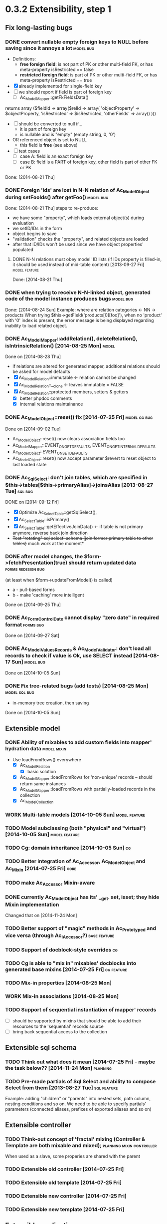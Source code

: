 * 0.3.2 Extensibility, step 1
** Fix long-lasting bugs
*** DONE convert nullable empty foreign keys to NULL before saving since it annoys a lot :model:bug:
    - Definitions:  <<freeFields>>
      - *free foreign field*: is not part of PK or other multi-field FK, or has meta-property isRestricted == false
      - *restricted foreign field*: is part of PK or other multi-field FK, or has meta-property isRestricted == true
    - [X] already implemented for single-field key
    - [ ] we should report if field is part of foreign key
      - [ ] Ac_Model_Mapper::getFkFieldsData()
  	returns array ($fieldId => array($relId => array(
              'objectProperty' => $objectProperty,
              'isRestricted' => $isRestricted, 
	      'otherFields' => array()
        )))
    - [ ] should be converted to null if...
      - it is part of foreign key
      - is nullable and is "empty" (empty string, 0, '0')
	- OR referenced object is set to NULL
      - this field is *free* (see above)
    - [ ] test cases
      - [ ] case A: field is an exact foreign key
      - [ ] case B: field is a PART of foreign key, other field is part of other FK or PK
    Done: [2014-08-21 Thu]
*** DONE Foreign 'ids' are lost in N-N relation of Ac_Model_Object during setFooIds() after getFoo() :model:bug:
    Done: [2014-08-21 Thu]
    steps to re-produce:
    - we have some "property", which loads external object(s) during evaluation
    - we setID/IDs in the form
    - object begins to save 
    - "validation" checks the "property", and related objects are loaded
    - after that ID/IDs won't be used since we have object properties' populated
**** DONE N-N relations must obey model' ID lists (if IDs property is filled-in, it should be used instead of mid-table content) [2013-09-27 Fri] :model:feature:
     Done: [2014-08-21 Thu]
*** DONE when trying to receive N-N-linked object, generated code of the model instance produces bugs :model:bug:
    Done: [2014-08-24 Sun]
    Example: where are relation categories <- NN -> products
    When trying $this->getField('products[0][foo]'), when no 'product' with '0' index is present, the error message 
    is being displayed regarding inability to load related object.
*** DONE Ac_Model_Mapper::addRelation(), deleteRelation(), isIntrinsicRelation() [2014-08-25 Mon] :model:
    Done on [2014-08-28 Thu]
    - if relations are altered for generated mapper, additional relations should be asked for model defaults
    - [X] Ac_Model_Relation::immutable <- relation cannot be changed
    - [X] Ac_Model_Relation::__clone <- leaves immutable = FALSE
    - [X] Ac_Model_Relation::protected members, setters & getters
      - [X] better phpdoc comments
      - [X] internal relations maintainance

*** DONE Ac_Model_Object::reset() fix [2014-07-25 Fri]	       :model:cg:bug:
    Done on [2014-09-02 Tue]
    - Ac_Model_Object::reset() now clears association fields too
    - Ac_Model_Mapper::EVENT_ON_GET_DEFAULTS, EVENT_ON_GET_INTERNAL_DEFAULTS
    - Ac_Model_Object::EVENT_ON_SET_DEFAULTS
    - Ac_Model_Object::reset() now accept parameter $revert to reset object to last loaded state
*** DONE Ac_Sql_Select: don't join tables, which are specified in $this->tables[$this->primaryAlias]->joinsAlias [2013-08-27 Tue] :sql:bug:
    DONE on [2014-09-12 Fri]
    - [X] Optimize Ac_Select_Table::getSqlSelect(),
    - [X] Ac_Select_Table::isPrimary()
    - [X] Ac_Select_Table::getEffectiveJoinData() <- if table is not primary anymore, reverse back join direction
    - +Test "rotating" sql select' schema (join former primary table to other tables)+ much work at the moment*
*** DONE after model changes, the $form->fetchPresentation(true) should return updated data :forms:redesign:bug:
    (at least when $form->updateFromModel() is called)
    - a - pull-based forms
    - b - make 'caching' more intelligent
    Done on [2014-09-25 Thu]
*** DONE Ac_Form_Control_Date cannot display "zero date" in required format :forms:bug:
    Done on [2014-09-27 Sat]
*** DONE Ac_Model_Values_Records & Ac_Model_Validator: don't load all records to check if value is Ok, use SELECT instead [2014-08-17 Sun] :model:bug:
    Done on [2014-10-05 Sun]
*** DONE Fix tree-related bugs (add tests) [2014-08-25 Mon]   :model:sql:bug:
    - in-memory tree creation, then saving
    Done on [2014-10-05 Sun]
** Extensible model
*** DONE Ability of mixables to add custom fields into mapper' hydration data :model:mixin:
  - Use loadFromRows() everywhere
    - [X] Ac_Model_Relation
      - [X] basic solution
	- [X] Ac_Model_Mapper::loadFromRows for 'non-unique' records -- should return same instances
	- [X] Ac_Model_Mapper::loadFromRows with partially-loaded records in the collection
    - [X] Ac_Model_Collection
*** WORK Multi-table models [2014-10-05 Sun]		      :model:feature:
*** TODO Model subclassing (both "physical" and "virtual") [2014-10-05 Sun] :model:feature:
*** TODO Cg: domain inheritance [2014-10-05 Sun]					 :cg:
*** TODO Better integration of Ac_Accessor, Ac_Model_Object and Ac_Mixin [2014-07-25 Fri]  :core:
*** TODO make Ac_Accessor Mixin-aware
*** DONE currently Ac_Model_Object has its' __get. set, isset; they hide Mixin implementation
    Changed that on [2014-11-24 Mon]
*** TODO Better support of "magic" methods in Ac_Prototyped and vice versa (through Ac_I_Accessor?) :base:feature:
*** TODO Support of docblock-style overrides :cg:
*** TODO Cg is able to "mix in" mixables' docblocks into generated base mixins [2014-07-25 Fri] :cg:feature:
*** TODO Mix-in properties [2014-08-25 Mon]
*** WORK Mix-in associations [2014-08-25 Mon]
*** TODO Support of sequential instantiation of mapper' records
    - [ ] should be supported by mixins that should be able to add their resources to the 'sequential' records source
    - [ ] bring back sequential access to the collection
** Extensible sql schema
*** TODO Think out what does it mean [2014-07-25 Fri] - maybe the task below?? [2014-11-24 Mon] :planning:
*** TODO Pre-made partials of Sql Select and ability to compose Select from them [2013-08-27 Tue] :sql:feature:
    Example: adding "children" or "parents" into nested sets, path column, nesting conditions and so on.
    We need to be able to specify partials' parameters (connected aliases, prefixes of exported aliases and so on)
** Extensible controller
*** TODO Think-out concept of 'fractal' mixing (Controller & Template are both mixable and mixed); :planning:mixin:controller:
    When used as a slave, some properies are shared with the parent 
*** TODO Extensible old controller [2014-07-25 Fri]
*** TODO Extensible old template [2014-07-25 Fri]
*** TODO Extensible new controller [2014-07-25 Fri]
*** TODO Extensible new template [2014-07-25 Fri]
** Extensible application
*** TODO Support of autoloading of start-up scripts
* 0.3.3 focus on productivity
** CLI tool and CG improvements
** TODO Cg improvements [2014-07-25 Fri] :cg:feature:
*** TODO Support of protected members
*** TODO Docblock: Return type of array fetchers in generated mappers and objects
*** TODO Specify application class in all generated objects and mappers
*** TODO Add loader of gen app base class from concrete app class
*** TODO Generate base controller, base new controller
*** TODO Support of auto-loading 
** New & Old Controllers are friends
*** TODO [2014-02-05 Wed] Ability to use new Result, Template and Controller
**** TODO Ac_Response_Environment -> Ac_Result_Environment
**** TODO Ac_Result_Environment_Legacy
**** TODO Support new Controllers in Application
** Jooomla and Standalone skeletons
** Simplify naming of controllers and templates
** Remove all language strings from "defines", switch to Ac_Lang_String
** Practical modules:
*** support Config
*** support User & Session
*** support "Userstate"?
** Useful features that increase productivity
*** TODO Ac_Sql_Select::mapperClass, Ac_Sql_Select::loadRecords [2014-07-25 Fri] :model:sql:feature:minor: 
*** TODO Ac_Sql_Select::setCritera(array $nameValues, $dontReset = false), Ac_Sql_Select::getCriteria() [2014-07-25 Fri] :sql:feature:minor:
    use instead of multiple $select->getPart('name')->bind('value') calls
*** TODO Clean up interface and implementation of Ac_Model_Mapper [2013-12-06 Fri]
**** TODO Ac_Model_Record_Mapper for all "automatic" setup, Ac_Model_Mapper becomes abstract [2014-07-25 Fri]  :model:feature:minor:
* 0.3.4 more consistent OOP
** Description
    - no public members, no "_" vars (compat. using magic)
      - model setters & getters; change events
    - only exceptions, no trigger_errors
    - strict members
    - don't pull anything from Application & Adapter, create & push instead??
    - proper member names, old names are @deprecated and show warnings
    - proper headers in files
    - document all public members (oh, shit), generate docs
    - cleanup project dir
    - switch to GitHub; put roadmap & tasks there; add composer support
* 0.3.5 - model improvements
** Description
    - new meta model (compat. with old one)
    - support in-memory model editing and transactional saving
      - support partially-loaded relations
      - IDs vs. References consistency
      - "list" object
      - association change notif
ications, "cold" events
      - mark "deleted" associated' items
    - better validation
    - detect model & property names in Ac_Sql OR use Ac_Collection instead
    - qualifiers
    - support several-table-per-model concept?
    
* Thoughts
** Qualifiers concept [2014-08-03 Sun]
    - The idea of using array keys as qualifiers creates unnecessary complications, 
      so I abandon it completely.
      - requires tracking of all incoming references
      - requires many unnecesary computations just to keep array keys' sane
      - complicates adding of references into array members
      - and, probably, creates of other problems I'm not aware off
    - Still srcQualifier and destQualifier can be used by Ac_Model_Relation but it has 
      limited usages
    - Model qualifiers will be used by models when logical relation will be created
      instead of 'physical' relation
    - Instead of having 'qualifier is key' idea we can use 'dynamic' qualifiers
      - $foo->listBars($onlyLoaded, $qualifier) => will compute dynamically
	(when default qualifier is used, $qualifier is always default qualifier)
      - $foo->getBar($keyValue, $qualifier) => same (also obey default qualifier)
	- since qualifier uniquely identifies related record, will play nicely
	  with partially-loaded associations
	  - is related object found?
	    - yes: return it
	    - no: load all remaining and then try to return it
** How partially-loaded associations will work with Ac_Model_Relation? [2014-08-03 Sun]
    - [ ] Deleted N-N records
    - [ ] Not adding objects that were already loaded
    - [ ] Not instantiating objects that were already loaded
      - What if mapper::useRecordsCollection() is not enabled?
      - Proposed solution: collect all loaded records, then identify them by PKs (if any)
** How model changes will reflect on in-memory relations? [2014-08-03 Sun]
    - Example: 
      $country = $countryMapper->getById(10);
      $prov = $country->getProvince(1);
      $prov->countryId = 12; // should be in $country->listProvinces() no more
    - Solution a: observer <- complicates things
    - Solution b: always check by listProvinces() <- requires more intensive computations
    - Both solutions are related to qualifiers
* Unassigned tasks
** Began and not finished
*** WORK Qualifiers in relations	[2013-12-09 Mon] :model:feature:major:
    - requires: logical relations
*** WORK Ac_Sql_Db->debugNext()->query(...), Ac_Sql_Db->args(array)->query(...) [2013-12-09 Mon]  :sql:feature:minor:
    Ability to provide extra params for next request (DB instance is returned for chaining)
**** args/a: We CANNOT mix positional args, but can mix named ones
     After the request param values are "forgotten". But args() with no arguments allows to "remember" last ones.
     $foo = 10; 
     //...
     $bar = 20;
     //...
     Ac_Sql_Db->args(compact('foo', 'bar'))->query("SELECT :foo, :bar");
     Ac_Sql_Db->args()->query("SELECT :foo, :bar"); // will re-use last args
     //...
**** debugNext
     Ac_Sql_Db->debugNext(Ac_Sql_Db::DEBUG_DIE_DONT_RUN)->query("SELECT 'stuff'");
     // also DEBUG_SHOW_RESULT, DEBUG_DIE_AFTER, DEBUG_FIREPHP - bit mask 

     debug: the SQL will always be shown
     DEBUG_DIE_DONT_RUN = 1 //  DEBUG_DIE_AFTER = 2 // request is run, but then we will die()
     DEBUG_SHOW_RESULT = 4 // result will be shown after the request (max. 100 lines)
     DEBUG_FIREPHP = 16 // all info through FirePHP
*** WORK switch to getters and seters instead of Ac_Model_Data::bind(). NN IDs must have priority over linked object (if it wasn't set?) :model:redesign:
       	 when $this->_fooIds is changed, getFoos() should return proper values
**** TODO gen. code: currently only data members with accessors should be protected
**** TODO compatibility with Ac_Model_Relation using $this->__set('_foo') - calls peGet/peSet for specified fields or objects
**** TODO check if all other model members can become *protected*
      - [ ] replace "_" with "int"; 
      - [ ] calliing __get for "int" property which is not a data field must show DEPRECATED warning;
*** WORK SELECT LISTs based on Chosen and/or Select2	  :forms:feature:hot:
*** WORK Finish hierarchical tests [2014-02-05 Wed]
**** TODO Complete basic test cycle: ability to run the tests
     - [ ] Determined and well-specified execution order
     - [ ] Compare probes' reports with nominal values
     - [ ] Reporter, Writer
**** TODO Form tests
**** TODO Table tests
**** TODO SQL tests
*** WORK Ability to "rotate" sql select by assigning different primary alias [2014-09-12 Fri] :sql:feature:
** Complete
*** DONE Ac_Model_Relation::loadSrc/loadDest *DOES NOT WORK* for M-N relations (but should be quite useful) :model:bug:
    - As it turned out, only loadSrc didn't work properly, in contrast to loadDest
    Completed on [2013-09-27 Fri] 
*** DONE catcher of model errors that are not shown by form controls :admin:bug:
    in some cases object isn't saved, but we don't see any error messages, since they belong to properties, which don't have respective controls.
    - [X] control to show ALL form errors
    - [X] by default, it must show ALL errors
    - [X] we can try to exclude errors that are shown by other controls
    - [X] ability to improve error list' look
*** DONE Translate this file to broken English [2014-02-07 Fri]
    // DONE [2014-07-16 Wed] 
*** DONE Get completely rid of Ac_Dispatcher (even for autoloading!!!) // DONE [2014-03-03 Mon]
**** DONE Ac_Cg_Frontend: don't use Ac_Form_Helper // DONE [2014-03-03 Mon]
**** DONE Remove Ac_Form_Helper, Ac_Form_Util // DONE [2014-03-03 Mon]
*** DONE Ac_Mail: better implementation (Avancore 0.3-style), remove ugliness like $useNewMailer [2013-08-27 Tue] :core:feature:
       	 // DONE [2014-03-03 Mon]
*** DONE bring back really used classes from obsolete/, leave there classes which are not used [2014-02-05 Wed] 
*** DONE Cg_ -> Ac_Cg [2014-02-05 Wed] 
*** DONE getter setter maker, base64dec tools make part of the project [2014-02-05 Wed] 
*** DONE remove all closing "?>"			    :framework:style:
*** DONE Ac_Sql_Db::getLastError(); add to Ac_Model_Mapper::peSave  :sql:bug:
*** DONE Ac_Sql_Db applies limits not through Dialect		    :sql:bug:
*** DONE cloning of Ac_Sql_Select				:sql:feature:
*** DONE Ac_Sql_Db::fetch* and Ac_Model_Mapper::load<Foo>: if array is provided instead of $keyColumn, multi-level array is created [2013-12-09 Mon]  :sql:feature:minor:
    For Db, if last key of an array is TRUE, we assume records are uniquely qualifid by the keys.
    For mapper, we will check keys for uniqueness by default (trailing TRUE or FALSE can still be provided for override)
    Completed on [2014-07-25 Fri]
*** DONE Support partially-loaded associations [2014-08-01 Fri] :model:feature:
    Done on [2014-09-01 Mon]
    - Example:
      - orders A, B and line items A.1, A.2, A.3, B.1, B.2
      - we select line items $lineItems := A.1, B.2
      - we use $orderMapper->loadForLineItems($lineItems)
      - Ac_Relation::linkBack sets back references $orderA->_lineItems[1] = A.1, $orderB->_lineItems[2] = B.2
      - from now on, $orderA->listLineItems() will return only A.1 
      - but listLineItems() should return all line items!
    - Proposed solution:
      - for each 'to many' link add var $_lineItems_loaded = false in addition to $_lineItems = false
      - listLineItems($onlyLoaded = false) - if array is partially populated, it will be fully populated
      - relation must NOT overwrite objects that were already pre-loaded

*** DONE fix Ac_Model_Relation::countSrc/Dest [2014-08-17 Sun]	  :model:bug:
    Done on [2014-08-31 Sun]
*** DONE Think: introduce 'logical' relations that will describe high-level associations between modesl [2014-08-03 Sun] :planning::model:meta:feature:
    Currently there are only 'physical' relations (Ac_Model_Relation).
    We have to create an entity that provides necessary metadata about in-memort relation
    of the models (one, many, qualifier, src property & mapper class, dest property &
    mapper class), interface to load/save relations, but without any implementation details.
    - Is implemented by Ac_Model_Association - done on [2014-11-24 Mon]
** Not started
*** TODO think about fields that are part of foreign key [2014-03-05 Wed]
    - Example A: userAvatar is referenced by both user->id and user->photoId. 
      $user->id must serve as a restriction of photo ValueList while photoId must behave normally.
      This behaviour must be enabled in case when second field is part of other foreign key or record unique index, 
      or is a non-NULL value.
**** TODO If only one free field participates in relation, restrict records in Ac_Model_Values_Records by other non-free fields [2014-08-09 Sat] :model:
     see [[freeFields]]
*** TODO tests for Ac_Form [2013-11-23 Sat]
*** TODO Forms and controls should not be descendants of Ac_Controller anymore :forms:redesign:
    Practice had shown that has no sense, burdens a class interface and confuses developer.
**** TODO improve forms					     :forms:redesign:
***** TODO incomfort to use and inflexible templates and wrappers
***** TODO non-clear and hard to understand lifecycle of elements, which should act like full-scaled widgets
***** TODO better way to provide form defaults
***** TODO ability of array-returning controls to write their values into the root of form' value array.
           that will give us ability to create elements which edit several model' properties at once.
***** TODO uniform method to update model from the froms
      Currently where are two concurrent methods: $form->updateModel() and $model->bind($form->getValue())
      In some cases these methods produce different results.
      - [ ] See, how Ac_Admin_Manager does
      - [ ] Always use $form->updateModel()
      - [ ] Make its' behaviour as close to bind() as possible
      - [ ] bind() is almost abandoned, it's better to remove or improve it
**** TODO convert Ac_Sql_*, Ac_Form_*, Ac_Table_* to Ac_Prototyped :framework:redesign:incompat:
     - [ ] convert all *var $foo* to get/set, make sure everything is working
     - [ ] throw errors when encountering unknown objects or mis-configuration
***** Tests
**** TODO [2013-11-23 Sat] tests for Ac_Table*
**** TODO [2013-11-23 Sat] tests for Ac_Sql*
*** TODO Support composite PKs by stock Ac_Model_Mapper and Ac_Model_Object [2014-02-05 Wed] 
*** TODO Admin: allow to sort table by clicking on headers [2014-02-05 Wed]  
**** TODO basic solution
**** TODO ability to specify own sort expressions
*** TODO Get rid of Ac_Model_Collection::getStatementTail(), since not all DBMS have limit clause [2013-11-11 Mon]  
**** Make E_DEPRECATED, that's all
*** TODO Ac_Admin_Manager returnUrl on save()/cancel() [2013-11-11 Mon] 	      :admin:feature:
       	 Also $returnToReferer  would be nice.
*** WORK decorators' access to the model		      :model:feature:
*** TODO Ac_Widget_Menu [2014-03-12 Wed]		     :widget:feature:
*** TODO Add "libraries" class to add common JS and CSS frameworks [2013-10-26 Sat] :js:feature:
       	 The idea is to provide ability to quickly add jQuery, chosen, bootstrap & so on.
       	 Adapter must serve as factory or as configurator for Libraries' instances to avoid
       	 conflicts with libraries bundled with the CMS.
*** TODO Ac_Form_Control doesn't show errors, when model isChecked() == false (but should?) :model:redesign:
    Should it?
    If application populates model's _errors array from outside, shouldn't _checked altready be set to TRUE?
    How externally-provided errors should merge with model's own errors?
*** TODO Ac_Model_Values_Records refactor to use Ac_Sql_Select instance generated by Ac_Model_Mapper::getSqlSelectPrototype() :model:feature:
*** TODO when trying to get transitional property with index of no-existent object, return NULL instead of displaying an error (see example above) :model:annoyance:
*** TODO inability to 'properly' set default order in admin manager really pisses me off :admin:annoyance:
*** TODO Integrate table, actions, sub-managers and filters into a common form (they must all be controls) :admin:feature:
*** TODO support of readOnly (getter-only) model properties (which should be understood by other components) :model:feature:
*** TODO figure out format of 'property' (getter + setter) docblocks, finally :docs:design:
*** TODO PSR-2 code style compliance				     :global:
*** TODO composer support					     :global:
*** TODO uniform identifiers' naming 		:framework:redesign:incompat:
    - [ ] title (instead of caption)
    - [ ] id (instead of name)
    - [ ] dataPath instead of fieldName, modelPropertyName, path etc
    - [ ] visible instead of hidden
    - [ ] enabled instead of disabled
    - [ ] writeable instead of readOnly
    - [ ] displayOrder/creationOrder instead of ordering or order
*** TODO better specification of 'path' with getters support	:base:design:
    - examples:
      - foo[bar.3][baz(true)][quxx]
      - foo->getBar()[3]->getBaz(true)->quux
    - Important! Wrong method or property must throw an excepton; 
      if transitional segment returns not an object or there is an array element missing,
      no exception must be thrown.
      - foo[@bar] - if there is no array key @bar, don't throw an error
*** TODO ? rename Ac_Prototyped::factory* to Ac_Prototyped::create* :base:incompat:
*** TODO Test generator				    :framework:feature:major:
    If model & scaffolding is generated, we can automatically create tests (API and HTTP-based) for regular CRUD,
    since that allows to detect common issues. In the future, such tests can be made extensible.
    Also we can generate test datasets.
   * TODO Skeleton generator [2013-08-20 Tue] :framework:feature:hot:
   ** TODO for Joomla component
   ** TODO for Standalone app
   ** TODO commands to pack Avancore + solution into lib/ or into distro
   * TODO Ac_Model_Sql_TableProvider: возможность связывания с таблицами, созданными пользователем :model:feature:
     Мы сделали alias fooAlias, который читает из таблицы Model_Bar, связанной, в свою очередь, с моделью Baz. 
     Нам нужно, чтобы TableProvider смог подключить alias fooAlias[baz] <- желательно, чтобы он сам всё понял, без наших подсказок.
   * DONE Ac_Sql_Db: pseudo-parametrised queries [2013-08-27 Tue] :model:sql:feature:medium:
     $db->query($sql, ...) - regular call as usual ($sql is a string)
     $db->query(array(0 => $sql, 1=> posParam, 'foo' => fooParam)) - if $sql is an array, use parameter substitution.
     %1 - positional parameter, %foo - named parameter, +#foo - DB objects (NameQuote).+ 
     Only  word characters are allowed as identifiers, underscore can't be first character.
	  (done [2013-11-07])
   * TODO Complete the test cases for model and Sql 	    :model:sql:tests:
*** TODO Automatic injection of dependencies into Application components [2013-08-27 Tue] :base:design:
    Controller, mapper, service object are Application components.
    For example, if a component has method setDb(Ac_Sql_Db $db), then such method should be automatically called
    by Ac_Application instance using value from $this->getDb().
    Questions:
    - how to define the matches between application properties and components' dependencies?
    - what to do with components created by components?
    Контроллер, преобразователь, сервисные объекты являются компонентами Приложения.
*** TODO Fully and completely get rid of pulling "defaults" from Ac_Application instance. [2013-08-27 Tue] :framework:redesign:
    Objects such as an Ac_Mail must be configured by creating object. (i.e. during Ac_Application::createMail())
*** TODO Ac_Table_Column: display according to values and valueList meta-properties [2013-08-28 Wed] :admin:feature:medium:
    We need to be able to use one instance of Values for all appropriate records to reduce number of requsts to the DB.
*** TODO Usable method do exclude/include all/some sub-mappers in Admin [2013-08-28 Wed] :admin:feature:minor:
*** TODO Ac_Db_Mysqli, Ac_Db_Pg, Ac_Db_Ms [2013-09-08 Sun]	:sql:feature:
*** TODO Ac_Sql_Select parameters (*including names of tables and databases*) [2013-09-08 Sun] :sql:feature:medium:tblParams:
    Если я делаю станадртную форму "параметров", то она должна экранироваться при помощи Ac_Sql_Db::q()
**** TODO support of '#foo' => nameQuote in Ac_Sql_Db::preProcessQuery()
*** TODO Do we need to make Ac_Sql_Filter_Multiple/Ac_Sql_Order_Multiple supporting $foo->getFilter|Order($sub)->bind()? [2013-11-12 Tue] :sql:design:
*** TODO Ac_Admin_Manager must save open referencing records when top referenced record is saved [2013-12-06 Fri] 
*** TODO Ac_Model_Mapper: ability to remap property<->column (?how to deal with SQL? special form of NameQuote, probably?) [2013-12-06 Fri]
**** Nice idea to add $defaultQualifier in Mapper to allow other related object know what qualifier to use.
**** Usually it's a PK field.
*** TODO Ac_Sql_Select::applyPrototype(), Ac_Sql_Select::getPrototype() [2013-12-14 Sat]
*** TODO Codegen: improve model browser [2014-02-05 Wed] 
*** TODO Ac_Form_Control_Template_Basic: use <labels> in the captions where appropriate [2014-02-07 Fri] 
*** TODO Re-work Ac_Table_Column_Link (to properly get current URL; now Ac_Url::guess() is used) [2014-02-08 Sat] 
*** TODO Document all config values used by Ac_Application_Adapter [2014-02-09 Sun] 
*** TODO Support 1-1 relations in model [2014-07-22 Tue] :model:feature:
**** TODO Support also to-1 relations with midTable [2014-11-24 Mon]
*** TODO Support composite PKs by basic Ac_Model_Object/Ac_Model_Mapper  [2014-07-22 Tue] :model:feature:major:
*** TODO Specify return type of array-returning methods that return lists of objects in docblocks  [2014-07-25 Fri] :global:doc:
*** TODO Cache list of class files and startup scripts [2014-07-25 Fri]	   :core:performance:
*** TODO Handle cascade deletion of records [2014-07-27 Sun] :model:feature:
    - [ ] Warn if there are references that cannot be deleted automatically
    - [ ] Ability to force deletion of referencing records
    - [ ] Option to nullify referencing records' fields
    - [ ] NN-linked records are not 'referencing', only intermediary table is affected
*** TODO Support of read-only properties, records, mappers AND managers [2014-07-31 Thu] :model:feature:
*** TODO View-based mappers (metadata is detected automatically if SQL is used instead of table) [2014-07-31 Thu] :model:feature:
*** TODO Think: observe referenced records from referencing ones? [2014-08-03 Sun] :planning:model:
    ...to avoid complexites such as re-qualifying models
*** TODO $modelAinstance->removeModelB([$modelBinstance]) [2014-08-03 Sun] :model:
    - For not saved records: should remove association
    - For N-N records: should remove record from intermediary table
    - If $modelA references $modelB as 'to One': $a->bId = null;
    - If $modelB references $modelA: $b->aId = null;
    - If $modelB is an aggregate of $modelA: $modelB->deleteOnStore()
*** TODO Remove all references to the model by referencing records when it's deleted [2014-08-03 Sun] :model:
    
*** TODO reduce getNNIds() to free field only [2014-08-09 Sat] :model:
    see [[freeFields]]
*** TODO Cache Ac_Model_Values_Records instances where applicable (not so straightforward) [2014-09-27 Sat] :model:feature:cool:
*** TODO Pseudo-singular relations with restrictions [2014-11-01 Sat] :model:
    - [ ] Restrictions: are combined with the srcWhere / destWhere
      - [ ] Ac_Model_Relation::srcRestrictions [field => value]
      - [ ] Ac_Model_Relation::destRestrictions [field => value]
    - [ ] Restrictions+fieldNames are used to detect cardinality of src/dest
          records
    - [ ] Support by Cg (ability to add restrictions to domain schema)
    - [ ] Restrictions are applied to the other record when it is created
    - [ ] Restriction values are added to joins' on clause by Ac_Model_Sql_TableProvider
      - Example: $sefInfo = $post->createSefInfo(); $sefInfo->type === 'post'
    - [ ] Example:
      - Posts table: sefDataId => `Sef table`.Id (assumes `Sef table`.`type` = 'post')
      - Products table: sefDataId => `Sef table`.Id (assumes `Sef table`.`type` = 'product')
    - [ ] Must play nice with cascaded deletions
*** TODO Ac_Model_Relation refactor level 1 [2014-11-01 Sat] 	      :model:
    - [ ] Ac_Model_Relation_Impl: has only methods to load, count, list DESTINATION records
      - [ ] computes derivative parameters and stores it in members
      - [ ] is created by Ac_Model_Relation (two instances, one for src, one for dest), is re-created
            when Ac_Model_Relation' parameters are changed
      - [ ] subclasses
	- [ ] Ac_Model_Relation_Impl_One
	- [ ] Ac_Model_Relation_Impl_Many
	- [ ] Ac_Model_Relation_Impl_ManyToMany
*** TODO Ac_Model_Relation refactor level 2 [2014-11-01 Sat] :model:
    Ac_Model_Relation_Impl has aggregates to perform per-record tasks: retrieve values from records,
    create in-memory bindings. By default such aggregates are muti-purpose and able to work with
    heterogeneous sets of records. But if we are aware about uniformness of src/dest set and its' 
    properties, optimised concrete strategies can be used.
*** TODO Re-mapping field names by Ac_Model_Mapper [2014-11-01 Sat]	    :model:difficult:
    See also: feature tagged as :tblParams:
**** TODO Ability to use "mapped" placeholders in Ac_Sql_Select i.e. {{foo:bar}} where
     foo is mapped relation name and :bar is mapped property name
     - [ ] proper support by Ac_Sql_Db::preProcessQuery()
     - [ ] aliases' of referenced mappers' tables must be "used" automatically    
**** TODO It must be decided (and implemented), whether we use mapped column names 
     or "physical" field names in Ac_Model_Relation
*** TODO bind for $nn=>array doesn't work with default-generated code [2014-11-07 Fri] :cg:model:bug:
    where $nn is name of NN-related property (the error is 'Cannot set associated list item')
** Questionable
*** TODO Joomla output: don't add JS and CSS assets that were already added by the Joomla [2013-10-26 Sat] :js:bug:
*** TODO Ac_Sql_Db, Ac_Sql_Db_PDO: charset (at least default to utf-8) :sql:bug:minor:
